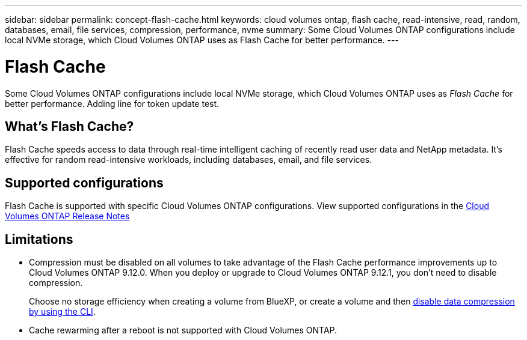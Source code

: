 ---
sidebar: sidebar
permalink: concept-flash-cache.html
keywords: cloud volumes ontap, flash cache, read-intensive, read, random, databases, email, file services, compression, performance, nvme
summary: Some Cloud Volumes ONTAP configurations include local NVMe storage, which Cloud Volumes ONTAP uses as Flash Cache for better performance.
---

= Flash Cache
:hardbreaks:
:nofooter:
:icons: font
:linkattrs:
:imagesdir: ./media/

[.lead]
Some Cloud Volumes ONTAP configurations include local NVMe storage, which Cloud Volumes ONTAP uses as _Flash Cache_ for better performance. Adding line for token update test.

== What's Flash Cache?

Flash Cache speeds access to data through real-time intelligent caching of recently read user data and NetApp metadata. It's effective for random read-intensive workloads, including databases, email, and file services.

== Supported configurations

Flash Cache is supported with specific Cloud Volumes ONTAP configurations. View supported configurations in the https://docs.netapp.com/us-en/cloud-volumes-ontap-relnotes/index.html[Cloud Volumes ONTAP Release Notes^]

== Limitations

* Compression must be disabled on all volumes to take advantage of the Flash Cache performance improvements up to Cloud Volumes ONTAP 9.12.0. When you deploy or upgrade to Cloud Volumes ONTAP 9.12.1, you don't need to disable compression.
+
Choose no storage efficiency when creating a volume from BlueXP, or create a volume and then http://docs.netapp.com/ontap-9/topic/com.netapp.doc.dot-cm-vsmg/GUID-8508A4CB-DB43-4D0D-97EB-859F58B29054.html[disable data compression by using the CLI^].

* Cache rewarming after a reboot is not supported with Cloud Volumes ONTAP.
